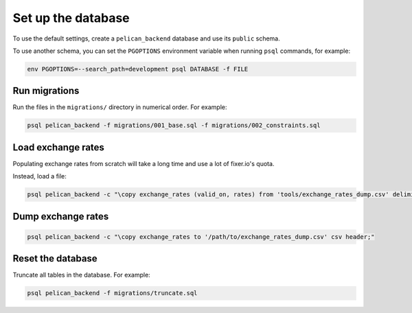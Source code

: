 Set up the database
===================

To use the default settings, create a ``pelican_backend`` database and use its ``public`` schema.

To use another schema, you can set the ``PGOPTIONS`` environment variable when running ``psql`` commands, for example:

.. code-block:: bash

   env PGOPTIONS=--search_path=development psql DATABASE -f FILE

Run migrations
--------------

Run the files in the ``migrations/`` directory in numerical order. For example:

.. code-block:: bash

   psql pelican_backend -f migrations/001_base.sql -f migrations/002_constraints.sql

Load exchange rates
-------------------

Populating exchange rates from scratch will take a long time and use a lot of fixer.io's quota.

Instead, load a file:

.. code-block:: sql

   psql pelican_backend -c "\copy exchange_rates (valid_on, rates) from 'tools/exchange_rates_dump.csv' delimiter ',' csv header;"

Dump exchange rates
-------------------

.. code-block:: sql

   psql pelican_backend -c "\copy exchange_rates to '/path/to/exchange_rates_dump.csv' csv header;"

Reset the database
------------------

Truncate all tables in the database. For example:

.. code-block:: bash

   psql pelican_backend -f migrations/truncate.sql
